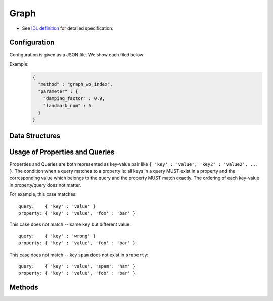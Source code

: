 Graph
-----

* See `IDL definition <https://github.com/jubatus/jubatus/blob/master/jubatus/server/server/graph.idl>`_ for detailed specification.

Configuration
~~~~~~~~~~~~~

Configuration is given as a JSON file.
We show each filed below:

.. describe:: method

   Specify algorithm for graph analysis.
   You can use these algorithms.

   .. table::

      ==================== ===================================
      Value                Method
      ==================== ===================================
      ``"graph_wo_index"`` Use graph without index.
      ==================== ===================================


.. describe:: parameter

   Specify parameters for the algorithm.
   Its format differs for each ``method``.

   graph_wo_index
     :damping_factor:
        Damping factor for PageRank.
        It adjusts scores for nodes with differenct degrees.
        The bigger it is, the more sensitive to graph structure PageRank score is, but the larger  biases it causes.
        In the original paper, 0.85 is good.
        (Float)
     :landmark_num:
        The number of landmarks for shortest path calculation.
        The bigger it is, more accurate value you can get, but the more memory is required.
        (Integer)


Example:
  .. code-block:: javascript

     {
       "method" : "graph_wo_index",
       "parameter" : {
         "damping_factor" : 0.9,
         "landmark_num" : 5
       }
     }


Data Structures
~~~~~~~~~~~~~~~

.. mpidl:message:: node

   Represents the node information.

   .. mpidl:member:: 0: map<string, string> property

      Property information for the node.

   .. mpidl:member:: 1: list<ulong> in_edges

      List of ID of incoming edges.

   .. mpidl:member:: 2: list<ulong> out_edges

      List of ID of outgoing edges.

   .. code-block:: c++

      message node {
        0: map<string, string>  property
        1: list<ulong>  in_edges
        2: list<ulong>  out_edges
      }

.. mpidl:message:: query

   Represents a query.

   .. mpidl:member:: 0: string from_id

   .. mpidl:member:: 1: string to_id

   .. code-block:: c++

      message query {
        0: string from_id
        1: string to_id
      }

.. mpidl:message:: preset_query

   Represents a preset query.
   See the description below for details.

   .. mpidl:member:: 0: list<query> edge_query

   .. mpidl:member:: 1: list<query> node_query

   .. code-block:: c++

      message preset_query {
        0: list<query> edge_query
        1: list<query> node_query
      }

.. mpidl:message:: edge

   Represents the edge information.

   .. mpidl:member:: 0: map<string, string> property

      Property information for the edge.

   .. mpidl:member:: 1: string source

      ID of the source node that the edge connects.

   .. mpidl:member:: 2: string target

     ID of the target node that the edge connects.

   .. code-block:: c++

      message edge {
        0: map<string, string> property
        1: string source
        2: string target
      }

.. mpidl:message:: shortest_path_query

   Represents a shortest path query information.
   See the description of ``get_shortest_path`` method for details.

   .. mpidl:member:: 0: string source

   .. mpidl:member:: 1: string target

   .. mpidl:member:: 2: uint max_hop

   .. mpidl:member:: 3: preset_query query

   .. code-block:: c++

      message shortest_path_query {
        0: string source
        1: string target
        2: uint max_hop
        3: preset_query query
      }


Usage of Properties and Queries
~~~~~~~~~~~~~~~~~~~~~~~~~~~~~~~

Properties and Queries are both represented as key-value pair like ``{ 'key' : 'value', 'key2' : 'value2', ... }``.
The condition when a query matches to a property is: all keys in a query MUST exist in a property and the corresponding value which belongs to the query and the property MUST match exactly.
The ordering of each key-value in property/query does not matter.

For example, this case matches:

::

   query:    { 'key' : 'value' }
   property: { 'key' : 'value', 'foo' : 'bar' }

This case does not match -- same ``key`` but different value:

::

   query:    { 'key' : 'wrong' }
   property: { 'key' : 'value', 'foo' : 'bar' }

This case does not match -- key ``spam`` does not exist in ``property``:

::

   query:    { 'key' : 'value', 'spam': 'ham' }
   property: { 'key' : 'value', 'foo' : 'bar' }


Methods
~~~~~~~

.. mpidl:service:: graph

   .. mpidl:method:: string create_node()

      Creates a node on the graph.
      Returns a node ID as string.


   .. mpidl:method:: bool remove_node(0: string node_id)

      Removes a node ``node_id`` from the graph.


   .. mpidl:method:: bool update_node(0: string node_id, 1: map<string, string> property)

      Updates the property of the node ``node_id`` to ``property``.


   .. mpidl:method:: ulong create_edge(0: string node_id, 1: edge e)

      Creates a link from ``e.source`` to ``e.target``.
      Returns a edge ID as an unsigned long integer.

      The link has a direction.
      For any two nodes, multiple links with the same direction can be created.
      In this case, property ``e.property`` can be associated to each link (see ``edge``).

      ``node_id`` must be the same value as ``e.source``.


   .. mpidl:method:: bool update_edge(0: string node_id, 1: ulong edge_id, 2: edge e)

      Updates an existing edge ``edge_id`` with information ``e``.
      Property will be replaced.

      ``node_id`` must be the same value as ``e.source``.


   .. mpidl:method:: bool remove_edge(0: string node_id, 1: ulong edge_id)

      Removes an edge ``edge_id``.
      ``node_id`` must be an ID for the source node of the edge ``edge_id``.


   .. mpidl:method:: double get_centrality(0: string node_id, 1: int centrality_type, 2: preset_query query)

      Calculates (gets the computed value) the centrality over the edges that match the preset query ``query``.
      The query must be registered beforehand by using ``add_centrality_query``.

      ``centrality_type`` is a type of centrality.
      Currently, only ``0`` (PageRank centrality) can be specified.

      Centrality is computed when mix runs, thus there may be a gap between the exact value of centrality and the computed value if there're updates not mixed.
      See also the description of ``update_index``.


   .. mpidl:method:: bool add_centrality_query(0: preset_query query)

      Adds a preset query ``query`` to the graph for centrality calculation.


   .. mpidl:method:: bool add_shortest_path_query(0: preset_query query)

      Adds a preset query ``query`` to the graph for shortest path calculation.


   .. mpidl:method:: bool remove_centrality_query(0: preset_query query)

      Removes a preset query ``query`` from the graph.


   .. mpidl:method:: bool remove_shortest_path_query(0: preset_query query)

      Removes a preset query ``query`` from the graph.


   .. mpidl:method:: list<string> get_shortest_path(0: shortest_path_query query)

      Calculates (from the precomputed data) a shortest path from ``query.source`` to ``query.target`` that matches the preset query.
      The query must be registered beforehand by using ``add_shortest_path_query``.
      Returns a list of node IDs that represents a path from ``query.source`` to ``query.target``.

      If the shortest path from ``query.source`` to ``query.target`` cannot be found within ``query.max_hop`` hops, the result will be truncated.

      Path-index tree may have a gap between the exact path and the computed path when in a distributed setup.
      See also the description of ``update_index``.


   .. mpidl:method:: bool update_index()

      Runs mix locally. **Do not use in distributed mode**.

      Some functions like ``get_centrality`` and ``get_shortest_path`` uses an index that is updated in the mix operation.
      In a standalone mode, mix is not automatically called thus users must call this API by themselves.


   .. mpidl:method:: node get_node(0: string node_id)

      Gets the ``node`` for a node ``node_id``.


   .. mpidl:method:: edge get_edge(0: string node_id, 1: ulong edge_id)

      Gets the ``edge`` of an edge ``edge_id``.
      ``node_id`` is an ID for the source node of the edge ``edge_id``.
